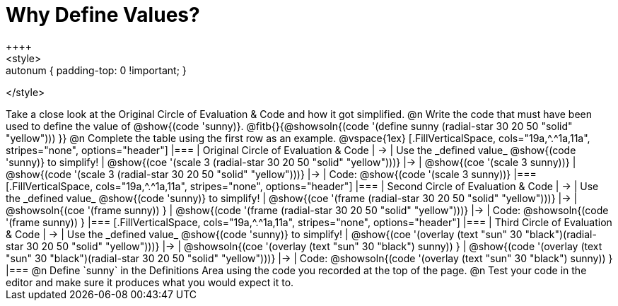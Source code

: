 [.landscape]
= Why Define Values?
++++
<style>
.autonum { padding-top: 0 !important; }
</style>
++++

Take a close look at the Original Circle of Evaluation & Code and how it got simplified.

@n Write the code that must have been used to define the value of @show{(code 'sunny)}. @fitb{}{@showsoln{(code '(define sunny (radial-star 30 20 50 "solid" "yellow"))) }}

@n Complete the table using the first row as an example.

@vspace{1ex}

[.FillVerticalSpace, cols="19a,^.^1a,11a", stripes="none", options="header"]
|===
| Original Circle of Evaluation & Code
| &rarr;
| Use the _defined value_ @show{(code 'sunny)} to simplify!

| @show{(coe '(scale 3 (radial-star 30 20 50 "solid" "yellow")))}
|&rarr;
| @show{(coe '(scale 3 sunny))}

| @show{(code '(scale 3 (radial-star 30 20 50 "solid" "yellow")))}
|&rarr;
| Code: @show{(code '(scale 3 sunny))}
|===

[.FillVerticalSpace, cols="19a,^.^1a,11a", stripes="none", options="header"]
|===
| Second Circle of Evaluation & Code
| &rarr;
| Use the _defined value_ @show{(code 'sunny)} to simplify!


| @show{(coe '(frame (radial-star 30 20 50 "solid" "yellow")))}
|&rarr;
| @showsoln{(coe '(frame sunny)) }

| @show{(code '(frame (radial-star 30 20 50 "solid" "yellow")))}
|&rarr;
| Code: @showsoln{(code '(frame sunny)) }

|===

[.FillVerticalSpace, cols="19a,^.^1a,11a", stripes="none", options="header"]
|===
| Third Circle of Evaluation & Code
| &rarr;
| Use the _defined value_ @show{(code 'sunny)} to simplify!

| @show{(coe '(overlay (text "sun" 30 "black")(radial-star 30 20 50 "solid" "yellow")))}
|&rarr;
| @showsoln{(coe '(overlay (text "sun" 30 "black") sunny)) }

| @show{(code '(overlay (text "sun" 30 "black")(radial-star 30 20 50 "solid" "yellow")))}
|&rarr;
| Code: @showsoln{(code '(overlay (text "sun" 30 "black") sunny)) }
|===

@n Define `sunny` in the Definitions Area using the code you recorded at the top of the page.

@n Test your code in the editor and make sure it produces what you would expect it to.
